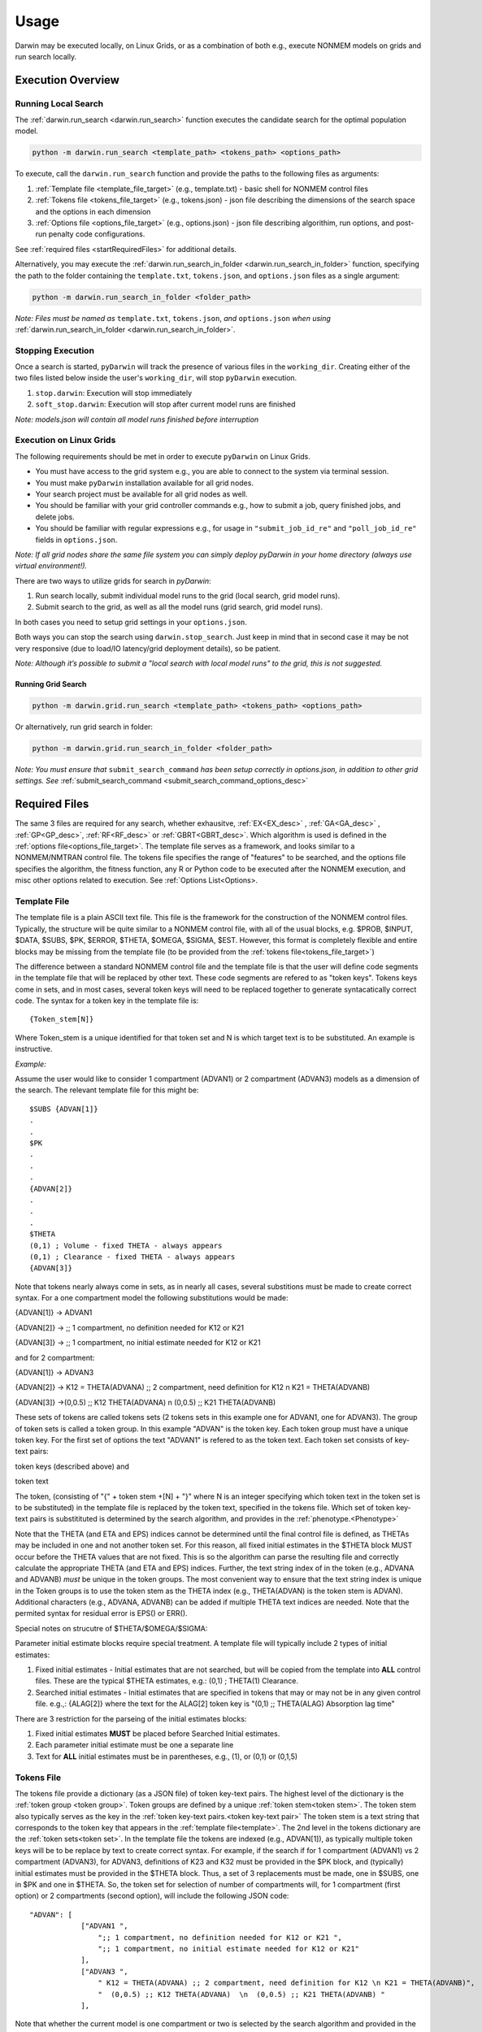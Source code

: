 ##########
Usage
##########

Darwin may be executed locally, on Linux Grids, or as a combination of both e.g., execute NONMEM models on grids and run search locally. 

********************
Execution Overview
********************

Running Local Search
=========================

The :ref:`darwin.run_search <darwin.run_search>` function executes the candidate search for the optimal population model.

.. code:: python
    
    python -m darwin.run_search <template_path> <tokens_path> <options_path>

To execute, call the ``darwin.run_search`` function and provide the paths to the following files as arguments:

1. :ref:`Template file <template_file_target>` (e.g., template.txt) - basic shell for NONMEM control files
2. :ref:`Tokens file <tokens_file_target>` (e.g., tokens.json) - json file describing the dimensions of the search space and the options in each dimension
3. :ref:`Options file <options_file_target>` (e.g., options.json) - json file describing algorithim, run options, and post-run penalty code configurations.

See :ref:`required files <startRequiredFiles>` for additional details.

Alternatively, you may execute the :ref:`darwin.run_search_in_folder <darwin.run_search_in_folder>` function, 
specifying the path to the folder containing the ``template.txt``, ``tokens.json``, and ``options.json`` files
as a single argument:

.. code:: python
    
    python -m darwin.run_search_in_folder <folder_path>

*Note: Files must be named as* ``template.txt``, ``tokens.json``, *and* ``options.json`` *when using*
:ref:`darwin.run_search_in_folder <darwin.run_search_in_folder>`.


Stopping Execution
=========================

Once a search is started, ``pyDarwin`` will track the presence of various files in the ``working_dir``.
Creating either of the two files listed below inside the user's ``working_dir``, will stop ``pyDarwin`` execution.

1. ``stop.darwin``: Execution will stop immediately
2. ``soft_stop.darwin``: Execution will stop after current model runs are finished

*Note: models.json will contain all model runs finished before interruption*


Execution on Linux Grids
=========================

The following requirements should be met in order to execute ``pyDarwin`` on Linux Grids.

* You must have access to the grid system e.g., you are able to connect to the system via terminal session.
* You must make ``pyDarwin`` installation available for all grid nodes. 
* Your search project must be available for all grid nodes as well.
* You should be familiar with your grid controller commands e.g., how to submit a job, query finished jobs, and delete jobs.
* You should be familiar with regular expressions e.g., for usage in ``"submit_job_id_re"`` and ``"poll_job_id_re"`` fields in ``options.json``.

*Note: If all grid nodes share the same file system you can simply deploy pyDarwin in your home directory (always use virtual environment!).*



There are two ways to utilize grids for search in `pyDarwin`:

1. Run search locally, submit individual model runs to the grid (local search, grid model runs).
2. Submit search to the grid, as well as all the model runs (grid search, grid model runs).

In both cases you need to setup grid settings in your ``options.json``.

Both ways you can stop the search using ``darwin.stop_search``. Just keep in mind that in second case it may be not very responsive (due to load/IO latency/grid deployment details), so be patient.

*Note: Although it’s possible to submit a "local search with local model runs" to the grid, this is not suggested.*


Running Grid Search
---------------------

.. code:: python
    
    python -m darwin.grid.run_search <template_path> <tokens_path> <options_path>


Or alternatively, run grid search in folder:

.. code:: python
    
    python -m darwin.grid.run_search_in_folder <folder_path>

*Note: You must ensure that* ``submit_search_command`` *has been setup correctly in options.json, in addition to other grid settings.
See* :ref:`submit_search_command <submit_search_command_options_desc>`


********************
Required Files
********************

.. _startRequiredFiles:
 
 
The same 3 files are required for any search, whether exhausitve, :ref:`EX<EX_desc>` , :ref:`GA<GA_desc>` ,
:ref:`GP<GP_desc>`, :ref:`RF<RF_desc>` or :ref:`GBRT<GBRT_desc>`. Which algorithm is used is defined in the 
:ref:`options file<options_file_target>`. The template  file serves as a framework, and looks similar to a 
NONMEM/NMTRAN control file. The tokens file specifies the range of "features" to be searched, and the options 
file specifies the algorithm, the fitness function, any R or Python code to be executed after the NONMEM execution,
and misc other options related to execution. See :ref:`Options List<Options>.
 
.. _template_file_target:


Template File
=========================

The template file is a plain ASCII text file. This file is the framework for the construction of the NONMEM 
control files. Typically, the structure will be quite similar to a NONMEM control file, with all of the usual 
blocks, e.g. $PROB, $INPUT, $DATA, $SUBS, $PK, $ERROR, $THETA, $OMEGA, $SIGMA, $EST. However, this format is 
completely flexible and entire blocks may be missing from the template file (to be provided from the 
:ref:`tokens file<tokens_file_target>`)

The difference between a standard NONMEM control file and the template file is that the user will define code 
segments in the template file that will be replaced by other text. These code segments are refered to as "token keys". 
Tokens keys come in sets, and in most cases, several token keys will need to be replaced together to generate syntacatically 
correct code. The syntax for a token key in the template file is:

::

    {Token_stem[N]}

Where Token_stem is a unique identified for that token set and N is which target text is to be substituted. An 
example is instructive.

*Example:*

Assume the user would like to consider 1 compartment (ADVAN1) or 2 compartment (ADVAN3) models as a dimension of the search. 
The relevant template file for this might be:

::

    $SUBS {ADVAN[1]}
    .
    .
    $PK
    .
    .
    .
    {ADVAN[2]}
    .
    .
    .
    $THETA
    (0,1) ; Volume - fixed THETA - always appears
    (0,1) ; Clearance - fixed THETA - always appears
    {ADVAN[3]}

Note that tokens nearly always come in sets, as in nearly all cases, several substitions must be made to create correct syntax. 
For a one compartment model the following substitutions would be made:

{ADVAN[1]} -> ADVAN1

{ADVAN[2]} -> ;; 1 compartment, no definition needed for K12 or K21

{ADVAN[3]} -> ;; 1 compartment, no initial estimate needed for K12 or K21

and for 2 compartment:

{ADVAN[1]} -> ADVAN3

{ADVAN[2]} -> K12 = THETA(ADVANA) ;; 2 compartment, need definition for K12 \n K21 = THETA(ADVANB) 

{ADVAN[3]} ->(0,0.5) ;; K12 THETA(ADVANA)  \n  (0,0.5) ;; K21 THETA(ADVANB)

These sets of tokens are called tokens sets (2 tokens sets in this example one for ADVAN1, one for ADVAN3). The group of token sets 
is called a token group. In this example "ADVAN" is the token key. Each token group must have a unique token key. For the first set of options the text "ADVAN1" 
is refered to as the token text. Each token set consists of key-text pairs: 

token keys (described above) and 

token text

The token, (consisting of "{" + token stem +[N] + "}" where N is an integer specifying which token text in the token set is to be substituted) in the template file is 
replaced by the token text, specified in the tokens file. Which set of token key-text pairs is substitituted is determined by the search algorithm, and provides in 
the :ref:`phenotype.<Phenotype>`


Note that the THETA (and ETA and EPS) indices cannot be determined until the final control file is defined, as THETAs may be included in one and not another token set. 
For this reason, all fixed initial estimates in the $THETA block MUST occur before the THETA values that are not fixed. This is so the 
algorithm can parse the resulting file and correctly calculate the appropriate THETA (and ETA and EPS) indices. Further, the text string index of in the token (e.g., ADVANA and ADVANB) 
*must* be unique in the token groups. The most convenient way to ensure that the text string index is unique in the Token groups is to use the token stem as the 
THETA index (e.g., THETA(ADVAN) is the token stem is ADVAN). Additional characters (e.g., ADVANA, ADVANB) can be added if multiple THETA text indices are needed. 
Note that the permited syntax for residual error is EPS() or ERR(). 

Special notes on strucutre of $THETA/$OMEGA/$SIGMA:

Parameter initial estimate blocks require special treatment. A template file will typically include 2 types of initial estimates:


1. Fixed initial estimates - Initial estimates that are not searched, but will be copied from the template into **ALL** control files. These are the typical $THETA estimates, e.g.: (0,1)  ; THETA(1) Clearance.

2. Searched initial estimates - Initial estimates that are specified in tokens that may or may not be in any given control file. e.g.,: {ALAG[2]} where the text for the ALAG[2] token key is "(0,1) ;; THETA(ALAG) Absorption lag time"
   

There are 3 restriction for the parseing of the initial estimates blocks:

1. Fixed initial estimates **MUST** be placed before Searched Initial estimates.

2. Each parameter initial estimate must be one a separate line
   
3. Text for **ALL** initial estimates must be in parentheses, e.g., (1), or (0,1) or (0,1,5)


.. _tokens_file_target:

Tokens File
=========================

The tokens file provide a dictionary (as a JSON file) of token key-text pairs. The highest level of the dictionary is the :ref:`token group <token group>`. Token groups are 
defined by a unique :ref:`token stem<token stem>`. The token stem also typically serves as the key in the :ref:`token key-text pairs.<token key-text pair>` The token stem is 
a text string that corresponds to the token key that appears in the :ref:`template file<template>`. 
The 2nd level in the tokens dictionary are the :ref:`token sets<token set>`. In the template file the tokens are indexed (e.g., ADVAN[1]), as typically multiple token keys 
will be to be replace by text to create correct syntax. For example, if the search if for 1 compartment (ADVAN1) vs 2 compartment (ADVAN3), for ADVAN3, definitions of K23 
and K32 must be provided in the $PK block, and (typically) initial estimates must be provided in the $THETA block. Thus, a set of 3 replacements must be made, one in $SUBS, 
one in $PK and one in $THETA. So, the token set for selection of number of compartments will, for 1 compartment (first option) or 2 compartments (second option), 
will include the following JSON code:

::

    "ADVAN": [
                ["ADVAN1 ",
                    ";; 1 compartment, no definition needed for K12 or K21 ",
                    ";; 1 compartment, no initial estimate needed for K12 or K21"
                ],
                ["ADVAN3 ",
                    " K12 = THETA(ADVANA) ;; 2 compartment, need definition for K12 \n K21 = THETA(ADVANB)",
                    "  (0,0.5) ;; K12 THETA(ADVANA)  \n  (0,0.5) ;; K21 THETA(ADVANB) "
                ],

Note that whether the current model is one compartment or two is selected by the search algorithm and provided in the model :ref:`phenotype<phenotype>`.

A diagram of the token structure is given below


.. figure:: tokens.png

Note the "nested token" - a token ("{K23~WT[1]}") within a token, circled in red. One level of nested tokens is permited. pyDarwin will first substitute the full text 
into the template, then scans the resulting text again. This nested token will then be found and the text from the {K23~WT[1]} token set will be substituted. 


Several notes:


1. The :ref:`token stem<token stem>` is "ADVAN" and identifies the :ref:`token group<token group>`. This stem must be unique in the tokens groups. The token stem also typically 
serves as the token key in the :ref:`token key-value pairs<token key-text pair>`. In this example, three replacements must be made in the template, in $SUBS, $PK and $THETA. 
In the template file, these will be coded as {ADVAN[1]}, {ADVAN[2]} and {ADVAN[3]}. Note the curly braces, these are required in the template, but not the tokens file. The indices correspond to the indices of the :ref:`tokens<token>` in the token set. In this case there are 3 :ref:`token key-value pairs<token key-text pair>` in each token set. There may be additional unused tokens (as may be the case with :ref:`nest tokens<nested tokens>`, but each token in the template file must have a corresponding token key-value pair in the tokens file. 2 token sets in this token group, one coding for ADVAN1 and one coding for ADVAN3.

2. New lines in JSON files are ignored. To code a new line, enter the newline escape character "\\n". Similarly, a tab is coded as "\\t".

3. Comments are not permitted in JSON files. However comments for the generated NMTRAN control file maybe included with the usual syntax ";".

4. There is no dependency on the sequence of token sets in the file, any order is acceptable, they need not be in the same order as they appear in the :ref:`template file.<template_file_target>`

5. All other JSON (`JSON <https://www.json.org/json-en.html>`_ ) rules apply.



.. _options_file_target:

Options File
=========================

A JSON file with key-value pairs specifying various options for executing pyDarwin. While some fields are mandatory, some are
algorithim specific, while others are only relevant for execution on Linux grids.

See :ref:`Options List<Options>` for details.


********************
pyDarwin Outputs
********************

Console output
=========================

When pyDarwin first starts, it starts by confirming that key files are available. These files include:

#. The template file
#. The tokens file
#. The options file
#. nmfe??.bat - executes NONMEM
#. The data file(s) for the first control that is intiated
#. If post run R code is requested, Rscript.exe


The start up output also lists the location of:
 
#. Data dir - folder where datasets are located. It is recommended that this be an absolute path
#. Project working dir - folder where template, token and options files are located, this is not set by the user
#. Project temp dir - root folder where model file will be found, if the option is not set to remove them
#. Project output dir - folder where all the files that considered as results will be put, such as results.csv and Final* files. 
#. Where intermediate output will be written (e.g. u:/user/example2/output\results.csv)
#. Where models will be saved to (e.g., u:/user/example2/working\models.json)
#. NMFE??.bat file
#. Rscript.exe, if used


When run from command line (`or from Visual Studio Code <https://code.visualstudio.com/>`_) pyDarwin provides significant output about whether individual models 
have executed successfully. A typical line of output might be::

    [16:22:11] Iteration = 1, Model     1,       Done,    fitness = 123.34,    message =  No important warnings


The columns in this output are::
    
    [Time of completion] Iteration = Iteration/generation, Model     Model Number,       Final Staus,    fitness = fitness/reward,    message =  Messages from NMTRAN

If there are messages from NONMEM execution, these will also be written to command line, as well as if excecution failed, and, if request, if R execution failed.

If the XXXXXX is not set to true, the NONMEM control file, output file and other key files can be found in {temp_dir}\Iteration/generation\Model Number for debugging. 

File output
=========================

The file output from pyDarwin is generated real time. That is, as soon as a model is finished, the results are written to the results.csv and models.json files. Similarly, 
messages (what appears on the command line output) is written continuously to the messages.txt file.

**NOTE**. As these files are continuous opened, written to and closed, an exception will occur if they are opened in an application the "locks" them, e.g. Excel. If, for example 
the results.csv file is opened in Excel, the next time pyDarwin trys to open it to write the next model output, an exception will occur. The work around is to copy the file to 
another file (e.g., cp results.csv results1.csv), then open the copied file.

Messages.txt
--------------

The messages.txt file will be found in the working dir. This file contents is the same as that output to the command line


models.json
--------------

The models.json will contain the key output from all models that are run. This is not a very user friendly file, as a fairly complex json. The primary (maybe only) use 
for this file is if a search is interupted, it can be restarted, and the contents of this file read in, rather than rerunning all of the models. If the goal is to make simple diagnostics 
of the search progress, the results.csv file is likely more useful.


results.csv
--------------

The results.csv file contains key information about all models that are run in a more user-friendly format. This file can be used to make plots to monitor progress of the search 
or to identify models that had unexpected results (Crashes)


File Structure and Naming
==========================

NONMEM control, executable and output file naming

Saving NONMEM outputs
-----------------------
NONMEM generates a great deal of file output. For a search of perhaps up to 10,000 models, this can become an isssue for disc space. 
By default, key NONMEM output files are retained. Most temporary files (e.g., FDATA, FCON) and the temp_dir are always removed to save disc space. 
In addition, the data file(s) are not copied to the run directory, but all models use the same copy of the data file(s).
Care should be take to not generate unneeded table files, as these can become quite large, and will not be removed by pyDarwin. 

File Structure
----------------
Three user define file locations can be set in the :ref:`options file<Options>`. In addition to the fodlers that are user defined
the project directory (project_dir) is the folder where template, token and options files are located. The user define folders are:

#. output_dir - Folder where all the files that considered as results will be put, such as results.csv and Final* files. Default value is working_dir/output. May make sense to be set to project_dir if version control of the project and the results is intended.

#. temp_dir - NONMEM models are run in subfolders of this folder Default value is working_dir/temp. May be deleted after search finished/stopped if remove_temp_dir is set to true.  

#. working_dir - Folder where all intermediate files will be created, such as models.json (model run cache), messages.txt (log file), Interim* files and stop files. Default value - %USER_HOME%/pydarwin/project_name where project name is defined in the :ref:`options file<Options>`
 

Model/folder naming
--------------------


A model stem is generated from the current generation/iteration and model number or the form NM_genration_model_num. For example, if this is iteration 2, model 3 the model stem would be 
NM_2_3. For the 1 bit downhill, the model stem is NM_generationDdownhillstep_modelnum, and for the 2 bit local search the model stem is NM_generationSdownhillstepSearchStep_modelnum. Final downhill 
model stem is NM_FNDDownhillStep_ModelNum. This model stem is then used to name the .exe file, the .mod file, the .lst file etc. This results in unique names for all models in the search. Models 
are also frequently duplicated. Duplicated files are not rerun, and so those will not appear in the file structure.

Run folders are similarly named for the generation/iteration and model number. Below is a folder tree for :ref:`Example 2<startpk2>`

.. figure:: FileStructure.png

Saving models
---------------

Model results are by default saved in a JSON file so that searches can be restarted or rerun with different algorithms more efficients. The name of the saved JSON file can be set by the user. A .csv 
file describing the course of the search is also save to results.csv. This file can be used to monitor the progress of the search. 

